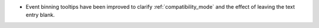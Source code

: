 - Event binning tooltips have been improved to clarify :ref:`compatibility_mode` and the effect of leaving the text entry blank.
